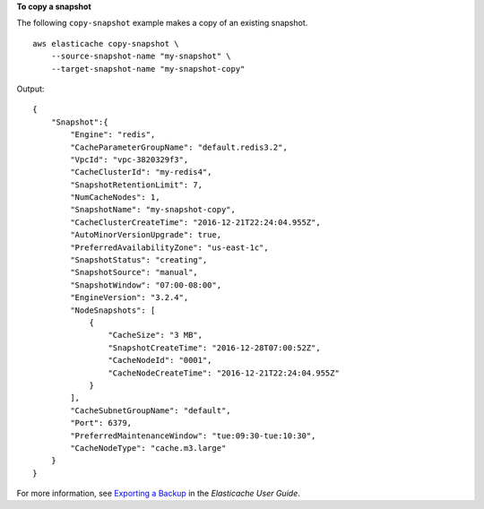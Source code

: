 **To copy a snapshot**

The following ``copy-snapshot`` example makes a copy of an existing snapshot. ::

    aws elasticache copy-snapshot \
        --source-snapshot-name "my-snapshot" \
        --target-snapshot-name "my-snapshot-copy"

Output::

    {
        "Snapshot":{
            "Engine": "redis", 
            "CacheParameterGroupName": "default.redis3.2", 
            "VpcId": "vpc-3820329f3", 
            "CacheClusterId": "my-redis4", 
            "SnapshotRetentionLimit": 7, 
            "NumCacheNodes": 1, 
            "SnapshotName": "my-snapshot-copy", 
            "CacheClusterCreateTime": "2016-12-21T22:24:04.955Z", 
            "AutoMinorVersionUpgrade": true, 
            "PreferredAvailabilityZone": "us-east-1c", 
            "SnapshotStatus": "creating", 
            "SnapshotSource": "manual", 
            "SnapshotWindow": "07:00-08:00", 
            "EngineVersion": "3.2.4", 
            "NodeSnapshots": [
                {
                    "CacheSize": "3 MB", 
                    "SnapshotCreateTime": "2016-12-28T07:00:52Z", 
                    "CacheNodeId": "0001", 
                    "CacheNodeCreateTime": "2016-12-21T22:24:04.955Z"
                }
            ], 
            "CacheSubnetGroupName": "default", 
            "Port": 6379, 
            "PreferredMaintenanceWindow": "tue:09:30-tue:10:30", 
            "CacheNodeType": "cache.m3.large"
        }
    }

For more information, see `Exporting a Backup <https://docs.aws.amazon.com/AmazonElastiCache/latest/red-ug/backups-exporting.html>`__ in the *Elasticache User Guide*.
